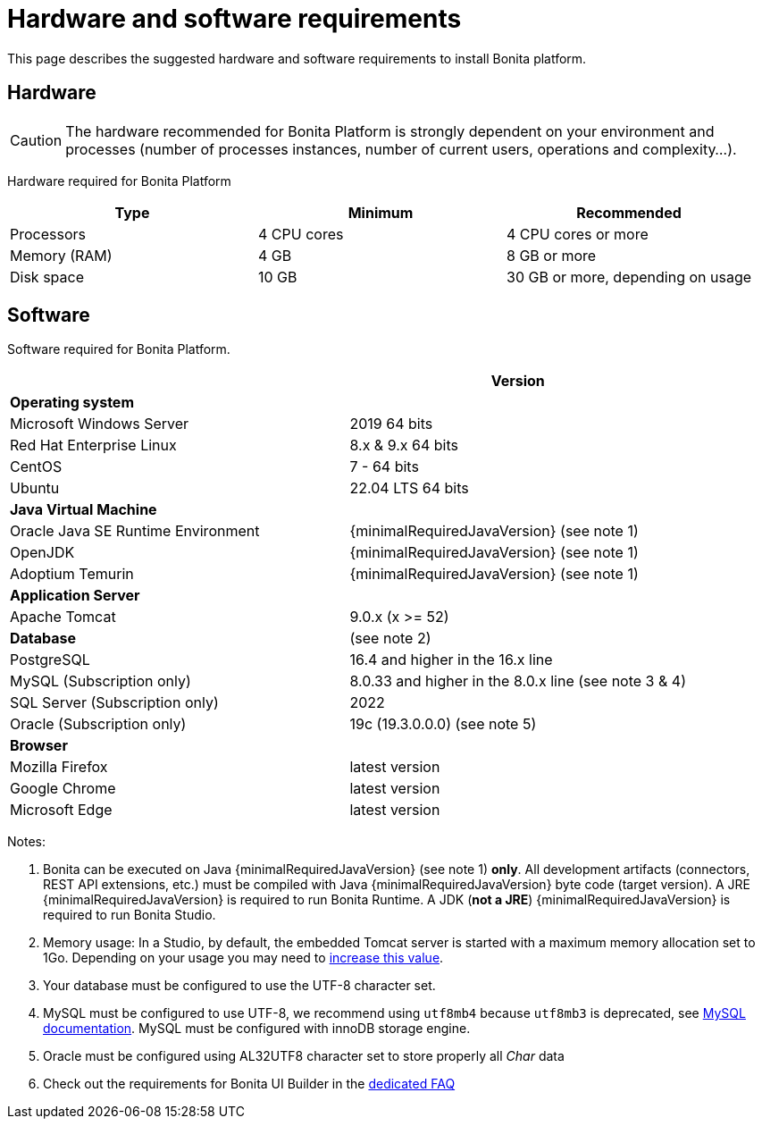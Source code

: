 = Hardware and software requirements
:page-aliases: ROOT:hardware-and-software-requirements.adoc
:description: This page describes the suggested hardware and software requirements to install Bonita platform.

{description}

== Hardware

[CAUTION]
====

The hardware recommended for Bonita Platform is strongly dependent on your environment and
processes (number of processes instances, number of current users, operations and complexity...).
====

Hardware required for Bonita Platform

|===
| Type | Minimum | Recommended

| Processors
| 4 CPU cores
| 4 CPU cores or more

| Memory (RAM)
| 4 GB
| 8 GB or more

| Disk space
| 10 GB
| 30 GB or more, depending on usage
|===

== Software

Software required for Bonita Platform.

|===
|  | Version

| *Operating system*
|

| Microsoft Windows Server
| 2019 64 bits

| Red Hat Enterprise Linux
| 8.x & 9.x 64 bits

| CentOS
| 7 - 64 bits

| Ubuntu
| 22.04 LTS 64 bits

| *Java Virtual Machine*
|

| Oracle Java SE Runtime Environment
| {minimalRequiredJavaVersion} (see note 1)

| OpenJDK
| {minimalRequiredJavaVersion} (see note 1)

| Adoptium Temurin
| {minimalRequiredJavaVersion} (see note 1)

| *Application Server*
|

| Apache Tomcat
| 9.0.x (x >= 52)

| *Database*
| (see note 2)

| PostgreSQL
| 16.4 and higher in the 16.x line

| MySQL (Subscription only)
| 8.0.33 and higher in the 8.0.x line (see note 3 & 4)

| SQL Server (Subscription only)
| 2022

| Oracle (Subscription only)
| 19c (19.3.0.0.0) (see note 5)

| *Browser*
|

| Mozilla Firefox
| latest version

| Google Chrome
| latest version

| Microsoft Edge
| latest version
|===

Notes:

. Bonita can be executed on Java {minimalRequiredJavaVersion} (see note 1) *only*. All development artifacts (connectors, REST API extensions, etc.) must be compiled with Java {minimalRequiredJavaVersion} byte code (target version). A JRE {minimalRequiredJavaVersion} is required to run Bonita Runtime. A JDK (*not a JRE*) {minimalRequiredJavaVersion} is required to run Bonita Studio.
. Memory usage: In a Studio, by default, the embedded Tomcat server is started with a maximum memory allocation set to 1Go. Depending on your usage you may need to xref:ROOT:bonita-bpm-studio-installation.adoc[increase this value].
. Your database must be configured to use the UTF-8 character set.
. MySQL must be configured to use UTF-8, we recommend using `utf8mb4` because `utf8mb3` is deprecated, see https://dev.mysql.com/doc/refman/8.0/en/charset-unicode-utf8mb3.html[MySQL documentation].
MySQL must be configured with innoDB storage engine.
. Oracle must be configured using AL32UTF8 character set to store properly all _Char_ data
. Check out the requirements for Bonita UI Builder in the xref:applications:faq.adoc[dedicated FAQ]
